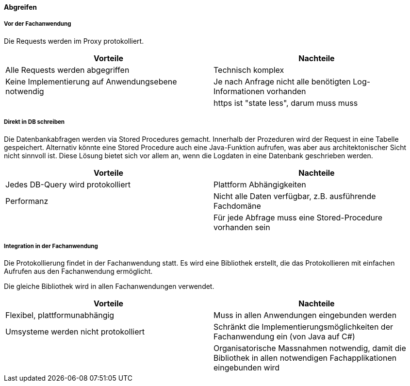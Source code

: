 ==== Abgreifen


===== Vor der Fachanwendung

Die Requests werden im Proxy protokolliert.

|===
| Vorteile | Nachteile

| Alle Requests werden abgegriffen
| Technisch komplex

| Keine Implementierung auf Anwendungsebene notwendig
| Je nach Anfrage nicht alle benötigten Log-Informationen vorhanden

// TODO muss muss muss noch überarbeitet werden
|
| https ist "state less", darum muss muss

|===

// TODO: Abbildung anpassen
===== Direkt in DB schreiben

Die Datenbankabfragen werden via Stored Procedures gemacht. Innerhalb der Prozeduren wird der Request
 in eine Tabelle gespeichert. Alternativ könnte eine Stored Procedure auch eine Java-Funktion aufrufen,
 was aber aus architektonischer Sicht nicht sinnvoll ist. Diese Lösung bietet sich vor allem an, wenn
 die Logdaten in eine Datenbank geschrieben werden.

|===
| Vorteile | Nachteile

| Jedes DB-Query wird protokolliert
| Plattform Abhängigkeiten

| Performanz
| Nicht alle Daten verfügbar, z.B. ausführende Fachdomäne

|
| Für jede Abfrage muss eine Stored-Procedure vorhanden sein

|===

===== Integration in der Fachanwendung

// TODO: Wie wird der Webservice berücksichtigt?
// TODO: Schreibt die Bibliothek direkt in die DB oder wird ein Service-Call gemacht
Die Protokollierung findet in der Fachanwendung statt. Es wird eine
Bibliothek erstellt, die das Protokollieren mit einfachen Aufrufen aus den Fachanwendung
ermöglicht.

Die gleiche Bibliothek wird in allen Fachanwendungen verwendet.

// TODO: Noch a bisserl was mehr
|===
| Vorteile | Nachteile

| Flexibel, plattformunabhängig
| Muss in allen Anwendungen eingebunden werden

| Umsysteme werden nicht protokolliert
| Schränkt die Implementierungsmöglichkeiten der Fachanwendung ein (von Java auf C#)

|
| Organisatorische Massnahmen notwendig, damit die Bibliothek in allen notwendigen Fachapplikationen eingebunden wird

|===
